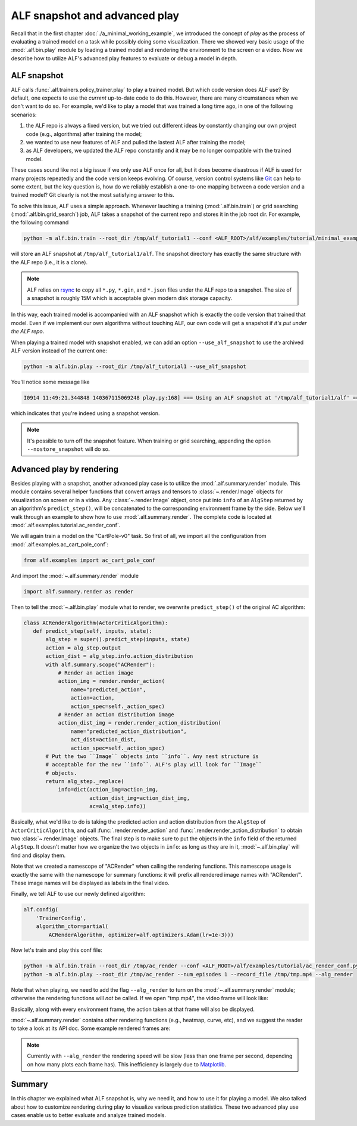 ALF snapshot and advanced play
==============================

Recall that in the first chapter :doc:`./a_minimal_working_example`, we introduced
the concept of *play* as the process of evaluating a trained model on a task while
possibly doing some visualization. There we showed very basic usage of the
:mod:`.alf.bin.play` module by loading a trained model and rendering the environment to
the screen or a video. Now we describe how to utilize ALF's advanced play features
to evaluate or debug a model in depth.

ALF snapshot
------------

ALF calls :func:`.alf.trainers.policy_trainer.play` to play a trained model. But
which code version does ALF use? By default, one expects to use the *current*
up-to-date code to do this. However, there are many circumstances when we don't
want to do so. For example, we'd like to play a model that was trained a long time
ago, in one of the following scenarios:

1. the ALF repo is always a fixed version, but we tried out different ideas
   by constantly changing our own project code (e.g., algorithms) after training
   the model;
2. we wanted to use new features of ALF and pulled the lastest ALF after training
   the model;
3. as ALF developers, we updated the ALF repo constantly and it may be no longer
   compatible with the trained model.

These cases sound like not a big issue if we only use ALF once for all, but it
does become disastrous if ALF is used for many projects repeatedly and the code
version keeps evolving. Of course, version control systems like `Git <https://git-scm.com/>`_
can help to some extent, but the key question is, how do we reliably establish
a one-to-one mapping between a code version and a trained model? Git clearly is
not the most satisfying answer to this.

To solve this issue, ALF uses a simple approach. Whenever lauching a training
(:mod:`.alf.bin.train`) or grid searching (:mod:`.alf.bin.grid_search`) job, ALF
takes a snapshot of the current repo and stores it in the job root dir. For example,
the following command

.. code-block:: bash

    python -m alf.bin.train --root_dir /tmp/alf_tutorial1 --conf <ALF_ROOT>/alf/examples/tutorial/minimal_example_conf.py

will store an ALF snapshot at ``/tmp/alf_tutorial1/alf``. The snapshot directory
has exactly the same structure with the ALF repo (i.e., it is a clone).

.. note::

    ALF relies on `rsync <https://man7.org/linux/man-pages/man1/rsync.1.html>`_
    to copy all ``*.py``, ``*.gin``, and ``*.json`` files under the ALF repo to
    a snapshot. The size of a snapshot is roughly 15M which is acceptable given
    modern disk storage capacity.

In this way, each trained model is accompanied with an ALF snapshot which is exactly
the code version that trained that model. Even if we implement our own algorithms
without touching ALF, our own code will get a snapshot if *it's put under the ALF
repo*.

When playing a trained model with snapshot enabled, we can add an option ``--use_alf_snapshot``
to use the archived ALF version instead of the current one:

.. code-block:: bash

    python -m alf.bin.play --root_dir /tmp/alf_tutorial1 --use_alf_snapshot

You'll notice some message like

.. code-block:: bash

    I0914 11:49:21.344848 140367115069248 play.py:168] === Using an ALF snapshot at '/tmp/alf_tutorial1/alf' ===

which indicates that you're indeed using a snapshot version.

.. note::

    It's possible to turn off the snapshot feature. When training or grid searching,
    appending the option ``--nostore_snapshot`` will do so.

Advanced play by rendering
--------------------------

Besides playing with a snapshot, another advanced play case is to utilize the
:mod:`.alf.summary.render` module. This module contains several helper functions
that convert arrays and tensors to :class:`~.render.Image` objects for visualization
on screen or in a video. Any :class:`~.render.Image` object, once put into
``info`` of an ``AlgStep`` returned by an algorithm's ``predict_step()``, will
be concatenated to the corresponding environment frame by the side. Below we'll
walk through an example to show how to use :mod:`.alf.summary.render`. The complete
code is located at :mod:`.alf.examples.tutorial.ac_render_conf`.

We will again train a model on the "CartPole-v0" task. So first of all, we import
all the configuration from :mod:`.alf.examples.ac_cart_pole_conf`:

.. code-block:: python

    from alf.examples import ac_cart_pole_conf

And import the :mod:`~.alf.summary.render` module

.. code-block:: python

    import alf.summary.render as render

Then to tell the :mod:`~.alf.bin.play` module what to render, we overwrite
``predict_step()`` of the original AC algorithm:

.. code-block:: python

    class ACRenderAlgorithm(ActorCriticAlgorithm):
       def predict_step(self, inputs, state):
           alg_step = super().predict_step(inputs, state)
           action = alg_step.output
           action_dist = alg_step.info.action_distribution
           with alf.summary.scope("ACRender"):
               # Render an action image
               action_img = render.render_action(
                   name="predicted_action",
                   action=action,
                   action_spec=self._action_spec)
               # Render an action distribution image
               action_dist_img = render.render_action_distribution(
                   name="predicted_action_distribution",
                   act_dist=action_dist,
                   action_spec=self._action_spec)
           # Put the two ``Image`` objects into ``info``. Any nest structure is
           # acceptable for the new ``info``. ALF's play will look for ``Image``
           # objects.
           return alg_step._replace(
               info=dict(action_img=action_img,
                         action_dist_img=action_dist_img,
                         ac=alg_step.info))

Basically, what we'd like to do is taking the predicted action and action distribution
from the ``AlgStep`` of ``ActorCriticAlgorithm``, and call :func:`.render.render_action`
and :func:`.render.render_action_distribution` to obtain two :class:`~.render.Image`
objects. The final step is to make sure to put the objects in the ``info`` field of
the returned ``AlgStep``. It doesn't matter how we organize the two objects in ``info``:
as long as they are in it, :mod:`~.alf.bin.play` will find and display them.

Note that we created a namescope of "ACRender" when calling the rendering functions.
This namescope usage is exactly the same with the namescope for summary functions:
it will prefix all rendered image names with "ACRender/". These image names will
be displayed as labels in the final video.

Finally, we tell ALF to use our newly defined algorithm:

.. code-block:: python

    alf.config(
        'TrainerConfig',
        algorithm_ctor=partial(
            ACRenderAlgorithm, optimizer=alf.optimizers.Adam(lr=1e-3)))

Now let's train and play this conf file:

.. code-block:: bash

    python -m alf.bin.train --root_dir /tmp/ac_render --conf <ALF_ROOT>/alf/examples/tutorial/ac_render_conf.py
    python -m alf.bin.play --root_dir /tmp/ac_render --num_episodes 1 --record_file /tmp/tmp.mp4 --alg_render

Note that when playing, we need to add the flag ``--alg_render`` to turn on the
:mod:`~.alf.summary.render` module; otherwise the rendering functions will *not*
be called. If we open "tmp.mp4", the video frame will look like:

.. image:: images/ac_render_cartpole.png
    :width: 500
    :align: center
    :alt: cartpole with rendered action

Basically, along with every environment frame, the action taken at that frame will
also be displayed.

:mod:`~.alf.summary.render` contains other rendering functions (e.g., heatmap,
curve, etc), and we suggest the reader to take a look at its API doc. Some example
rendered frames are:

.. image:: images/render_bipedalwalker.png
    :width: 600
    :align: center

.. image:: images/render_carla.png
    :width: 600
    :align: center

.. image:: images/render_safety_gym.png
    :width: 800
    :align: center

.. note::

    Currently with ``--alg_render`` the rendering speed will be slow (less than
    one frame per second, depending on how many plots each frame has). This
    inefficiency is largely due to `Matplotlib <https://matplotlib.org/>`_.

Summary
-------

In this chapter we explained what ALF snapshot is, why we need it, and how to use
it for playing a model. We also talked about how to customize rendering during play
to visualize various prediction statistics. These two advanced play use cases
enable us to better evaluate and analyze trained models.